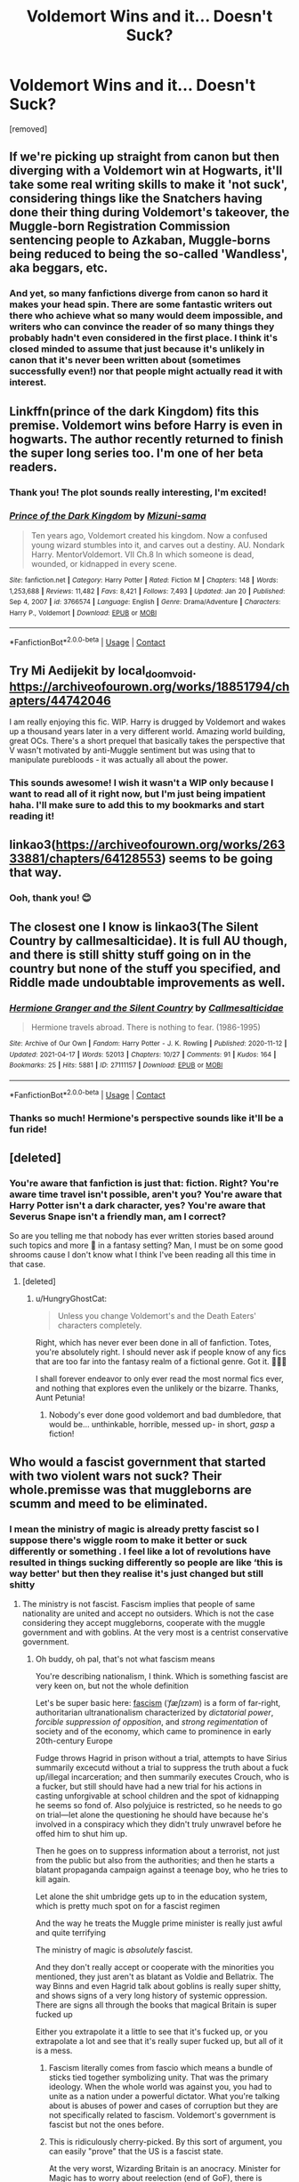 #+TITLE: Voldemort Wins and it... Doesn't Suck?

* Voldemort Wins and it... Doesn't Suck?
:PROPERTIES:
:Author: HungryGhostCat
:Score: 8
:DateUnix: 1621316675.0
:DateShort: 2021-May-18
:FlairText: Request
:END:
[removed]


** If we're picking up straight from canon but then diverging with a Voldemort win at Hogwarts, it'll take some real writing skills to make it 'not suck', considering things like the Snatchers having done their thing during Voldemort's takeover, the Muggle-born Registration Commission sentencing people to Azkaban, Muggle-borns being reduced to being the so-called 'Wandless', aka beggars, etc.
:PROPERTIES:
:Author: Vg65
:Score: 8
:DateUnix: 1621339548.0
:DateShort: 2021-May-18
:END:

*** And yet, so many fanfictions diverge from canon so hard it makes your head spin. There are some fantastic writers out there who achieve what so many would deem impossible, and writers who can convince the reader of so many things they probably hadn't even considered in the first place. I think it's closed minded to assume that just because it's unlikely in canon that it's never been written about (sometimes successfully even!) nor that people might actually read it with interest.
:PROPERTIES:
:Author: HungryGhostCat
:Score: 6
:DateUnix: 1621344490.0
:DateShort: 2021-May-18
:END:


** Linkffn(prince of the dark Kingdom) fits this premise. Voldemort wins before Harry is even in hogwarts. The author recently returned to finish the super long series too. I'm one of her beta readers.
:PROPERTIES:
:Author: Lindsiria
:Score: 3
:DateUnix: 1621346606.0
:DateShort: 2021-May-18
:END:

*** Thank you! The plot sounds really interesting, I'm excited!
:PROPERTIES:
:Author: HungryGhostCat
:Score: 2
:DateUnix: 1621352130.0
:DateShort: 2021-May-18
:END:


*** [[https://www.fanfiction.net/s/3766574/1/][*/Prince of the Dark Kingdom/*]] by [[https://www.fanfiction.net/u/1355498/Mizuni-sama][/Mizuni-sama/]]

#+begin_quote
  Ten years ago, Voldemort created his kingdom. Now a confused young wizard stumbles into it, and carves out a destiny. AU. Nondark Harry. MentorVoldemort. VII Ch.8 In which someone is dead, wounded, or kidnapped in every scene.
#+end_quote

^{/Site/:} ^{fanfiction.net} ^{*|*} ^{/Category/:} ^{Harry} ^{Potter} ^{*|*} ^{/Rated/:} ^{Fiction} ^{M} ^{*|*} ^{/Chapters/:} ^{148} ^{*|*} ^{/Words/:} ^{1,253,688} ^{*|*} ^{/Reviews/:} ^{11,482} ^{*|*} ^{/Favs/:} ^{8,421} ^{*|*} ^{/Follows/:} ^{7,493} ^{*|*} ^{/Updated/:} ^{Jan} ^{20} ^{*|*} ^{/Published/:} ^{Sep} ^{4,} ^{2007} ^{*|*} ^{/id/:} ^{3766574} ^{*|*} ^{/Language/:} ^{English} ^{*|*} ^{/Genre/:} ^{Drama/Adventure} ^{*|*} ^{/Characters/:} ^{Harry} ^{P.,} ^{Voldemort} ^{*|*} ^{/Download/:} ^{[[http://www.ff2ebook.com/old/ffn-bot/index.php?id=3766574&source=ff&filetype=epub][EPUB]]} ^{or} ^{[[http://www.ff2ebook.com/old/ffn-bot/index.php?id=3766574&source=ff&filetype=mobi][MOBI]]}

--------------

*FanfictionBot*^{2.0.0-beta} | [[https://github.com/FanfictionBot/reddit-ffn-bot/wiki/Usage][Usage]] | [[https://www.reddit.com/message/compose?to=tusing][Contact]]
:PROPERTIES:
:Author: FanfictionBot
:Score: 1
:DateUnix: 1621346633.0
:DateShort: 2021-May-18
:END:


** Try Mi Aedijekit by local_doom_void. [[https://archiveofourown.org/works/18851794/chapters/44742046]]

I am really enjoying this fic. WIP. Harry is drugged by Voldemort and wakes up a thousand years later in a very different world. Amazing world building, great OCs. There's a short prequel that basically takes the perspective that V wasn't motivated by anti-Muggle sentiment but was using that to manipulate purebloods - it was actually all about the power.
:PROPERTIES:
:Author: Zigzagthatzip
:Score: 3
:DateUnix: 1621348595.0
:DateShort: 2021-May-18
:END:

*** This sounds awesome! I wish it wasn't a WIP only because I want to read all of it right now, but I'm just being impatient haha. I'll make sure to add this to my bookmarks and start reading it!
:PROPERTIES:
:Author: HungryGhostCat
:Score: 2
:DateUnix: 1621352264.0
:DateShort: 2021-May-18
:END:


** linkao3([[https://archiveofourown.org/works/26333881/chapters/64128553]]) seems to be going that way.
:PROPERTIES:
:Author: nousernameslef
:Score: 4
:DateUnix: 1621326293.0
:DateShort: 2021-May-18
:END:

*** Ooh, thank you! 😊
:PROPERTIES:
:Author: HungryGhostCat
:Score: 1
:DateUnix: 1621351775.0
:DateShort: 2021-May-18
:END:


** The closest one I know is linkao3(The Silent Country by callmesalticidae). It is full AU though, and there is still shitty stuff going on in the country but none of the stuff you specified, and Riddle made undoubtable improvements as well.
:PROPERTIES:
:Author: BlueThePineapple
:Score: 2
:DateUnix: 1621347258.0
:DateShort: 2021-May-18
:END:

*** [[https://archiveofourown.org/works/27111157][*/Hermione Granger and the Silent Country/*]] by [[https://www.archiveofourown.org/users/Callmesalticidae/pseuds/Callmesalticidae][/Callmesalticidae/]]

#+begin_quote
  Hermione travels abroad. There is nothing to fear. (1986-1995)
#+end_quote

^{/Site/:} ^{Archive} ^{of} ^{Our} ^{Own} ^{*|*} ^{/Fandom/:} ^{Harry} ^{Potter} ^{-} ^{J.} ^{K.} ^{Rowling} ^{*|*} ^{/Published/:} ^{2020-11-12} ^{*|*} ^{/Updated/:} ^{2021-04-17} ^{*|*} ^{/Words/:} ^{52013} ^{*|*} ^{/Chapters/:} ^{10/27} ^{*|*} ^{/Comments/:} ^{91} ^{*|*} ^{/Kudos/:} ^{164} ^{*|*} ^{/Bookmarks/:} ^{25} ^{*|*} ^{/Hits/:} ^{5881} ^{*|*} ^{/ID/:} ^{27111157} ^{*|*} ^{/Download/:} ^{[[https://archiveofourown.org/downloads/27111157/Hermione%20Granger%20and%20the.epub?updated_at=1619890080][EPUB]]} ^{or} ^{[[https://archiveofourown.org/downloads/27111157/Hermione%20Granger%20and%20the.mobi?updated_at=1619890080][MOBI]]}

--------------

*FanfictionBot*^{2.0.0-beta} | [[https://github.com/FanfictionBot/reddit-ffn-bot/wiki/Usage][Usage]] | [[https://www.reddit.com/message/compose?to=tusing][Contact]]
:PROPERTIES:
:Author: FanfictionBot
:Score: 1
:DateUnix: 1621347283.0
:DateShort: 2021-May-18
:END:


*** Thanks so much! Hermione's perspective sounds like it'll be a fun ride!
:PROPERTIES:
:Author: HungryGhostCat
:Score: 1
:DateUnix: 1621352190.0
:DateShort: 2021-May-18
:END:


** [deleted]
:PROPERTIES:
:Score: 1
:DateUnix: 1621337942.0
:DateShort: 2021-May-18
:END:

*** You're aware that fanfiction is just that: fiction. Right? You're aware time travel isn't possible, aren't you? You're aware that Harry Potter isn't a dark character, yes? You're aware that Severus Snape isn't a friendly man, am I correct?

So are you telling me that nobody has ever written stories based around such topics and more 🤔 in a fantasy setting? Man, I must be on some good shrooms cause I don't know what I think I've been reading all this time in that case.
:PROPERTIES:
:Author: HungryGhostCat
:Score: 5
:DateUnix: 1621343997.0
:DateShort: 2021-May-18
:END:

**** [deleted]
:PROPERTIES:
:Score: 0
:DateUnix: 1621344367.0
:DateShort: 2021-May-18
:END:

***** u/HungryGhostCat:
#+begin_quote
  Unless you change Voldemort's and the Death Eaters' characters completely.
#+end_quote

Right, which has never ever been done in all of fanfiction. Totes, you're absolutely right. I should never ask if people know of any fics that are too far into the fantasy realm of a fictional genre. Got it. 👩🏻‍🎓

I shall forever endeavor to only ever read the most normal fics ever, and nothing that explores even the unlikely or the bizarre. Thanks, Aunt Petunia!
:PROPERTIES:
:Author: HungryGhostCat
:Score: 6
:DateUnix: 1621344825.0
:DateShort: 2021-May-18
:END:

****** Nobody's ever done good voldemort and bad dumbledore, that would be... unthinkable, horrible, messed up- in short, /gasp/ a fiction!
:PROPERTIES:
:Author: White_fri2z
:Score: 2
:DateUnix: 1621350718.0
:DateShort: 2021-May-18
:END:


** Who would a fascist government that started with two violent wars not suck? Their whole.premisse was that muggleborns are scumm and meed to be eliminated.
:PROPERTIES:
:Author: Kettrickenisabadass
:Score: -4
:DateUnix: 1621319653.0
:DateShort: 2021-May-18
:END:

*** I mean the ministry of magic is already pretty fascist so I suppose there's wiggle room to make it better or suck differently or something . I feel like a lot of revolutions have resulted in things sucking differently so people are like ‘this is way better' but then they realise it's just changed but still shitty
:PROPERTIES:
:Author: karigan_g
:Score: 8
:DateUnix: 1621321429.0
:DateShort: 2021-May-18
:END:

**** The ministry is not fascist. Fascism implies that people of same nationality are united and accept no outsiders. Which is not the case considering they accept muggleborns, cooperate with the muggle government and with goblins. At the very most is a centrist conservative government.
:PROPERTIES:
:Author: I_love_DPs
:Score: -3
:DateUnix: 1621331446.0
:DateShort: 2021-May-18
:END:

***** Oh buddy, oh pal, that's not what fascism means

You're describing nationalism, I think. Which is something fascist are very keen on, but not the whole definition

Let's be super basic here: [[https://en.m.wikipedia.org/wiki/Fascism][fascism]] (/ˈfæʃɪzəm/) is a form of far-right, authoritarian ultranationalism characterized by /dictatorial power/, /forcible suppression of opposition/, and /strong regimentation/ of society and of the economy, which came to prominence in early 20th-century Europe

Fudge throws Hagrid in prison without a trial, attempts to have Sirius summarily excecutd without a trial to suppress the truth about a fuck up/illegal incarceration; and then summarily executes Crouch, who is a fucker, but still should have had a new trial for his actions in casting unforgivable at school children and the spot of kidnapping he seems so fond of. Also polyjuice is restricted, so he needs to go on trial---let alone the questioning he should have because he's involved in a conspiracy which they didn't truly unwravel before he offed him to shut him up.

Then he goes on to suppress information about a terrorist, not just from the public but also from the authorities; and then he starts a blatant propaganda campaign against a teenage boy, who he tries to kill again.

Let alone the shit umbridge gets up to in the education system, which is pretty much spot on for a fascist regimen

And the way he treats the Muggle prime minister is really just awful and quite terrifying

The ministry of magic is /absolutely/ fascist.

And they don't really accept or cooperate with the minorities you mentioned, they just aren't as blatant as Voldie and Bellatrix. The way Binns and even Hagrid talk about goblins is really super shitty, and shows signs of a very long history of systemic oppression. There are signs all through the books that magical Britain is super fucked up

Either you extrapolate it a little to see that it's fucked up, or you extrapolate a lot and see that it's really super fucked up, but all of it is a mess.
:PROPERTIES:
:Author: karigan_g
:Score: 14
:DateUnix: 1621332998.0
:DateShort: 2021-May-18
:END:

****** Fascism literally comes from fascio which means a bundle of sticks tied together symbolizing unity. That was the primary ideology. When the whole world was against you, you had to unite as a nation under a powerful dictator. What you're talking about is abuses of power and cases of corruption but they are not specifically related to fascism. Voldemort's government is fascist but not the ones before.
:PROPERTIES:
:Author: I_love_DPs
:Score: 1
:DateUnix: 1621334027.0
:DateShort: 2021-May-18
:END:


****** This is ridiculously cherry-picked. By this sort of argument, you can easily "prove" that the US is a fascist state.

At the very worst, Wizarding Britain is an anocracy. Minister for Magic has to worry about reelection (end of GoF), there is freedom of the press (since the Quibbler is not shut down during OotP), and the government can't punish a schoolkid without holding a trial, which delivers an acquital (start of OotP).

There is a lot of corruption, jingoism, and personal bigotry, and the checks and balances are certainly inadequate, but if you see actual magical fascism in action, you can just look at the year under Voldemort, which comes back to [[/u/Kettrickenisabadass]]'s point.
:PROPERTIES:
:Author: turbinicarpus
:Score: 1
:DateUnix: 1621344513.0
:DateShort: 2021-May-18
:END:


**** Yeah the original ministry had a lot of flaws too but at least they were actively attacking muggleborns. I cannot imagine a scenario where halfbloods and muggleborns can be happy under Voldemort.
:PROPERTIES:
:Author: Kettrickenisabadass
:Score: 1
:DateUnix: 1621333315.0
:DateShort: 2021-May-18
:END:

***** I mean neither, ha ha but you know, I'm sure someone will try

I mean Voldemort is unquestionably the worst. But he started out as an orphan who thought he was a muggleborn. So that guy? Could have some shit he could do. He's not any more privileged than Harry is. But then he decided to be the worker instead and collected terrible people around him who genuinely didn't even think he deserved to live, so that's irredeemable, even if some people might be ok with his regime
:PROPERTIES:
:Author: karigan_g
:Score: 2
:DateUnix: 1621333657.0
:DateShort: 2021-May-18
:END:


*** And funnily enough people would like those characters explored without having to endure them spewing magic bigotry, and explore how their own favorite character would mesh with such a reality.

In other words people would like a fanfiction on the subject.
:PROPERTIES:
:Author: HQMorganstern
:Score: 6
:DateUnix: 1621331798.0
:DateShort: 2021-May-18
:END:

**** Are you telling me fanfiction may or may not /le gasp/ alter the state of reality of the actual fiction it is based on?
:PROPERTIES:
:Author: White_fri2z
:Score: 7
:DateUnix: 1621337187.0
:DateShort: 2021-May-18
:END:

***** That's just madness! All fanfiction is 100% canon and non-fiction! To ask for anything otherwise is just ridiculous!
:PROPERTIES:
:Author: HungryGhostCat
:Score: 3
:DateUnix: 1621343479.0
:DateShort: 2021-May-18
:END:


*** [removed]
:PROPERTIES:
:Score: 10
:DateUnix: 1621320064.0
:DateShort: 2021-May-18
:END:

**** Fanfiction defending fascism? Lovely...
:PROPERTIES:
:Author: Kettrickenisabadass
:Score: -6
:DateUnix: 1621333231.0
:DateShort: 2021-May-18
:END:

***** [removed]
:PROPERTIES:
:Score: 8
:DateUnix: 1621337116.0
:DateShort: 2021-May-18
:END:

****** Your need of insulting me in each comment says a lot about you, you know?
:PROPERTIES:
:Author: Kettrickenisabadass
:Score: -5
:DateUnix: 1621338925.0
:DateShort: 2021-May-18
:END:

